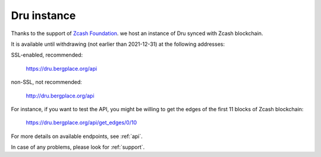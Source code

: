 .. _Server:

Dru instance
============

Thanks to the support of `Zcash Foundation <https://www.zfnd.org/>`_. we host an instance of Dru synced with Zcash blockchain.

It is available until withdrawing (not earlier than 2021-12-31) at the following addresses:

SSL-enabled, recommended:

	`<https://dru.bergplace.org/api>`_

non-SSL, not recommended:
	
	`<http://dru.bergplace.org/api>`_

For instance, if you want to test the API, you might be willing to get the edges of the first 11 blocks of Zcash blockchain:

	`<https://dru.bergplace.org/api/get_edges/0/10>`_

For more details on available endpoints, see :ref:`api`.

In case of any problems, please look for :ref:`support`.
